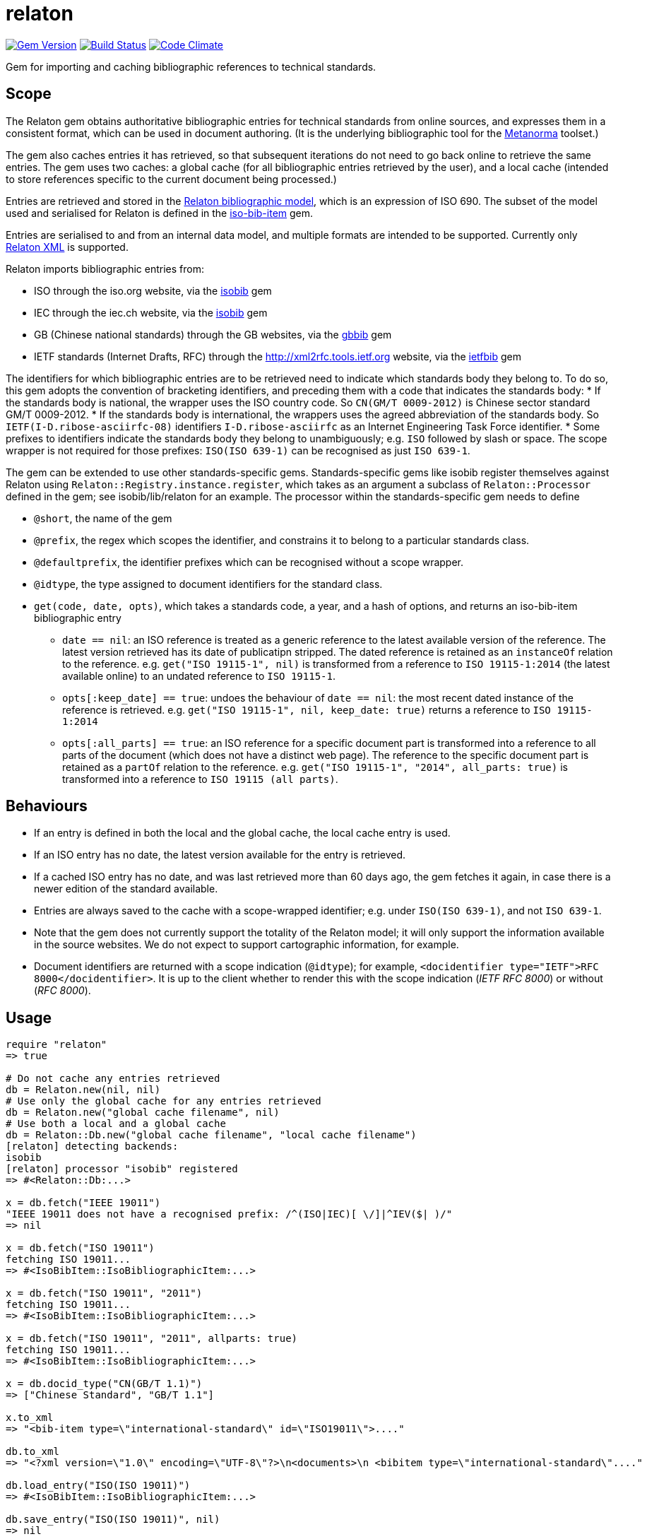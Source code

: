 = relaton

image:https://img.shields.io/gem/v/relaton.svg["Gem Version", link="https://rubygems.org/gems/relaton"]
image:https://img.shields.io/travis/riboseinc/relaton/master.svg["Build Status", link="https://travis-ci.org/riboseinc/relaton"]
image:https://codeclimate.com/github/riboseinc/relaton/badges/gpa.svg["Code Climate", link="https://codeclimate.com/github/riboseinc/relaton"]

Gem for importing and caching bibliographic references to technical standards. 

== Scope

The Relaton gem obtains authoritative bibliographic entries for technical standards from online sources, and expresses them in a consistent format, which can be used in document authoring. (It is the underlying bibliographic tool for the https://github.com/riboseinc/metanorma[Metanorma] toolset.)

The gem also caches entries it has retrieved, so that subsequent iterations do not need to go back online to retrieve the same entries. The gem uses two caches: a global cache (for all bibliographic entries retrieved by the user), and a local cache (intended to store references specific to the current document being processed.)

Entries are retrieved and stored in the https://github.com/riboseinc/bib-models[Relaton bibliographic model], which is an expression of ISO 690. The subset of the model used and serialised for Relaton is defined in the https://github.com/riboseinc/iso-bib-item[iso-bib-item] gem.

Entries are serialised to and from an internal data model, and multiple formats are intended to be supported. Currently only https://github.com/riboseinc/bib-models/blob/master/grammars/biblio.rnc[Relaton XML] is supported.

Relaton imports bibliographic entries from:

* ISO through the iso.org website, via the https://github.com/riboseinc/isobib[isobib] gem
* IEC through the iec.ch website, via the https://github.com/riboseinc/iecbib[isobib] gem
* GB (Chinese national standards) through the GB websites, via the https://github.com/riboseinc/gbbib[gbbib] gem 
* IETF standards (Internet Drafts, RFC) through the http://xml2rfc.tools.ietf.org website, via the https://github.com/riboseinc/ietfbib[ietfbib] gem 

The identifiers for which bibliographic entries are to be retrieved need to indicate which standards body they belong to. To do so, this gem adopts the convention of bracketing identifiers, and preceding them with a code that indicates the standards body:
* If the standards body is national, the wrapper uses the ISO country code. So `CN(GM/T 0009-2012)` is Chinese sector standard GM/T 0009-2012.
* If the standards body is international, the wrappers uses the agreed abbreviation of the standards body. So `IETF(I-D.ribose-asciirfc-08)` identifiers `I-D.ribose-asciirfc` as an Internet Engineering Task Force identifier.
* Some prefixes to identifiers indicate the standards body they belong to unambiguously; e.g. `ISO` followed by slash or space. The scope wrapper is not required for those prefixes: `ISO(ISO 639-1)` can be recognised as just `ISO 639-1`.

The gem can be extended to use other standards-specific gems. Standards-specific gems like isobib register themselves against Relaton using `Relaton::Registry.instance.register`, which takes as an argument a subclass of `Relaton::Processor` defined in the gem; see isobib/lib/relaton for an example. The processor within the standards-specific gem needs to define

* `@short`, the name of the gem
* `@prefix`, the regex which scopes the identifier, and constrains it to belong to a particular standards class. 
* `@defaultprefix`, the identifier prefixes which can be recognised without a scope wrapper.
* `@idtype`, the type assigned to document identifiers for the standard class.
* `get(code, date, opts)`, which takes a standards code, a year, and a hash of options, and returns an iso-bib-item bibliographic entry
** `date == nil`: an ISO reference is treated as a generic reference to the latest available version of the reference. The latest
version retrieved has its date of publicatipn stripped. The dated reference is retained as an `instanceOf` relation to the reference.
e.g. `get("ISO 19115-1", nil)` is transformed from a reference to `ISO 19115-1:2014` (the latest available online) to an undated reference 
to `ISO 19115-1`.
** `opts[:keep_date] == true`: undoes the behaviour of `date == nil`: the most recent dated instance of the reference is retrieved.
e.g.  `get("ISO 19115-1", nil, keep_date: true)` returns a reference to `ISO 19115-1:2014`
** `opts[:all_parts] == true`: an ISO reference for a specific document part is transformed into a reference to all parts of the document
(which does not have a distinct web page). The reference to the specific document part is retained as a `partOf` relation to the reference.
e.g. `get("ISO 19115-1", "2014", all_parts: true)` is transformed into a reference to `ISO 19115 (all parts)`.

== Behaviours

* If an entry is defined in both the local and the global cache, the local cache entry is used.
* If an ISO entry has no date, the latest version available for the entry is retrieved.
* If a cached ISO entry has no date, and was last retrieved more than 60 days ago, the gem fetches it again, in case there is a newer edition of the standard available.
* Entries are always saved to the cache with a scope-wrapped identifier; e.g. under `ISO(ISO 639-1)`, and not `ISO 639-1`.
* Note that the gem does not currently support the totality of the Relaton model; it will only support the information available in the source websites. We do not expect to support cartographic information, for example.
* Document identifiers are returned with a scope indication (`@idtype`); for example, `<docidentifier type="IETF">RFC 8000</docidentifier>`. It is up to the client whether to render this with the scope indication (_IETF RFC 8000_) or without (_RFC 8000_).

== Usage

[source,ruby]
----
require "relaton"
=> true

# Do not cache any entries retrieved
db = Relaton.new(nil, nil)
# Use only the global cache for any entries retrieved
db = Relaton.new("global cache filename", nil)
# Use both a local and a global cache
db = Relaton::Db.new("global cache filename", "local cache filename")
[relaton] detecting backends:
isobib
[relaton] processor "isobib" registered
=> #<Relaton::Db:...>

x = db.fetch("IEEE 19011")
"IEEE 19011 does not have a recognised prefix: /^(ISO|IEC)[ \/]|^IEV($| )/"
=> nil

x = db.fetch("ISO 19011")
fetching ISO 19011...
=> #<IsoBibItem::IsoBibliographicItem:...>

x = db.fetch("ISO 19011", "2011")
fetching ISO 19011...
=> #<IsoBibItem::IsoBibliographicItem:...>

x = db.fetch("ISO 19011", "2011", allparts: true)
fetching ISO 19011...
=> #<IsoBibItem::IsoBibliographicItem:...>

x = db.docid_type("CN(GB/T 1.1)")
=> ["Chinese Standard", "GB/T 1.1"]

x.to_xml
=> "<bib-item type=\"international-standard\" id=\"ISO19011\">...."

db.to_xml
=> "<?xml version=\"1.0\" encoding=\"UTF-8\"?>\n<documents>\n <bibitem type=\"international-standard\"...."

db.load_entry("ISO(ISO 19011)")
=> #<IsoBibItem::IsoBibliographicItem:...>

db.save_entry("ISO(ISO 19011)", nil)
=> nil

db.load_entry("ISO(ISO 19011)")
=> nil

----
